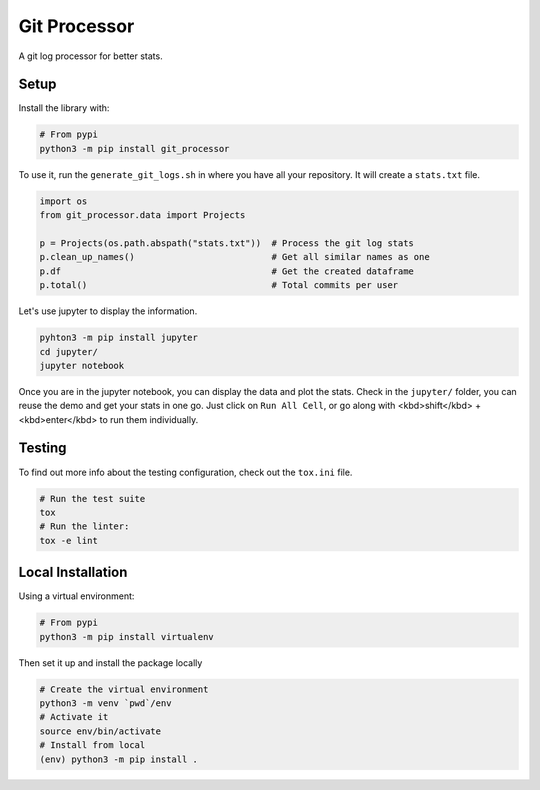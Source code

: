 Git Processor
=============

A git log processor for better stats.


Setup
-----

Install the library with:

.. code:: bash

    # From pypi
    python3 -m pip install git_processor


To use it, run the ``generate_git_logs.sh`` in where you have all your repository.
It will create a ``stats.txt`` file.

.. code:: python

    import os
    from git_processor.data import Projects

    p = Projects(os.path.abspath("stats.txt"))  # Process the git log stats
    p.clean_up_names()                          # Get all similar names as one
    p.df                                        # Get the created dataframe
    p.total()                                   # Total commits per user



Let's use jupyter to display the information.

.. code:: bash

    pyhton3 -m pip install jupyter
    cd jupyter/
    jupyter notebook

Once you are in the jupyter notebook, you can display the data and plot the stats.
Check in the ``jupyter/`` folder, you can reuse the demo and get your stats in one go.
Just click on ``Run All Cell``, or go along with <kbd>shift</kbd> + <kbd>enter</kbd> to run them individually.


Testing
-------

To find out more info about the testing configuration, check out the
``tox.ini`` file.

.. code:: bash

   # Run the test suite
   tox
   # Run the linter:
   tox -e lint


Local Installation
------------------

Using a virtual environment:

.. code:: bash

    # From pypi
    python3 -m pip install virtualenv

Then set it up and install the package locally

.. code:: bash

   # Create the virtual environment
   python3 -m venv `pwd`/env
   # Activate it
   source env/bin/activate
   # Install from local
   (env) python3 -m pip install .

